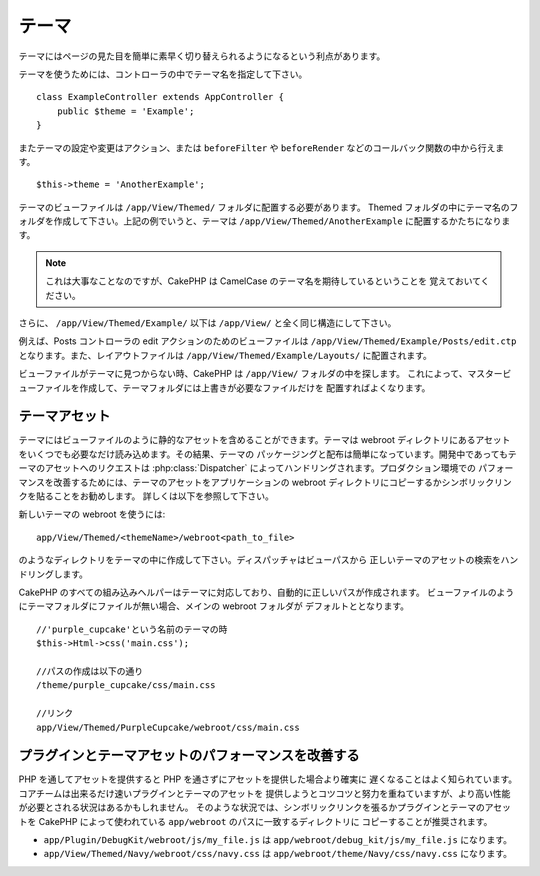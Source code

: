 テーマ
######

テーマにはページの見た目を簡単に素早く切り替えられるようになるという利点があります。

テーマを使うためには、コントローラの中でテーマ名を指定して下さい。 ::

    class ExampleController extends AppController {
        public $theme = 'Example';
    }

.. versionchanged:: 2.1
   バージョン 2.1 より前では、 ``$this->viewClass = 'Theme'`` という設定が必要でした。
   2.1 ではこの設定は不要になり、通常の ``View`` クラスがテーマをサポートします。

またテーマの設定や変更はアクション、または ``beforeFilter`` や ``beforeRender``
などのコールバック関数の中から行えます。 ::

    $this->theme = 'AnotherExample';

テーマのビューファイルは ``/app/View/Themed/`` フォルダに配置する必要があります。
Themed フォルダの中にテーマ名のフォルダを作成して下さい。上記の例でいうと、テーマは
``/app/View/Themed/AnotherExample`` に配置するかたちになります。

.. note::

    これは大事なことなのですが、CakePHP は CamelCase のテーマ名を期待しているということを
    覚えておいてください。

さらに、 ``/app/View/Themed/Example/`` 以下は ``/app/View/`` と全く同じ構造にして下さい。

例えば、Posts コントローラの edit アクションのためのビューファイルは
``/app/View/Themed/Example/Posts/edit.ctp`` となります。また、レイアウトファイルは
``/app/View/Themed/Example/Layouts/`` に配置されます。

ビューファイルがテーマに見つからない時、CakePHP は ``/app/View/`` フォルダの中を探します。
これによって、マスタービューファイルを作成して、テーマフォルダには上書きが必要なファイルだけを
配置すればよくなります。

テーマアセット
--------------

テーマにはビューファイルのように静的なアセットを含めることができます。テーマは webroot
ディレクトリにあるアセットをいくつでも必要なだけ読み込めます。その結果、テーマの
パッケージングと配布は簡単になっています。開発中であってもテーマのアセットへのリクエストは
:php:class:`Dispatcher` によってハンドリングされます。プロダクション環境での
パフォーマンスを改善するためには、テーマのアセットをアプリケーションの webroot
ディレクトリにコピーするかシンボリックリンクを貼ることをお勧めします。
詳しくは以下を参照して下さい。

新しいテーマの webroot を使うには::

  app/View/Themed/<themeName>/webroot<path_to_file>

のようなディレクトリをテーマの中に作成して下さい。ディスパッチャはビューパスから
正しいテーマのアセットの検索をハンドリングします。

CakePHP のすべての組み込みヘルパーはテーマに対応しており、自動的に正しいパスが作成されます。
ビューファイルのようにテーマフォルダにファイルが無い場合、メインの webroot フォルダが
デフォルトととなります。 ::

    //'purple_cupcake'という名前のテーマの時
    $this->Html->css('main.css');

    //パスの作成は以下の通り
    /theme/purple_cupcake/css/main.css

    //リンク
    app/View/Themed/PurpleCupcake/webroot/css/main.css

プラグインとテーマアセットのパフォーマンスを改善する
----------------------------------------------------

PHP を通してアセットを提供すると PHP を通さずにアセットを提供した場合より確実に
遅くなることはよく知られています。コアチームは出来るだけ速いプラグインとテーマのアセットを
提供しようとコツコツと努力を重ねていますが、より高い性能が必要とされる状況はあるかもしれません。
そのような状況では、シンボリックリンクを張るかプラグインとテーマのアセットを
CakePHP によって使われている ``app/webroot`` のパスに一致するディレクトリに
コピーすることが推奨されます。

-  ``app/Plugin/DebugKit/webroot/js/my_file.js`` は
   ``app/webroot/debug_kit/js/my_file.js`` になります。
-  ``app/View/Themed/Navy/webroot/css/navy.css`` は
   ``app/webroot/theme/Navy/css/navy.css`` になります。


.. meta::
    :title lang=ja: Themes
    :keywords lang=ja: production environments,theme folder,layout files,development requests,callback functions,folder structure,default view,dispatcher,symlink,case basis,layouts,assets,cakephp,themes,advantage
